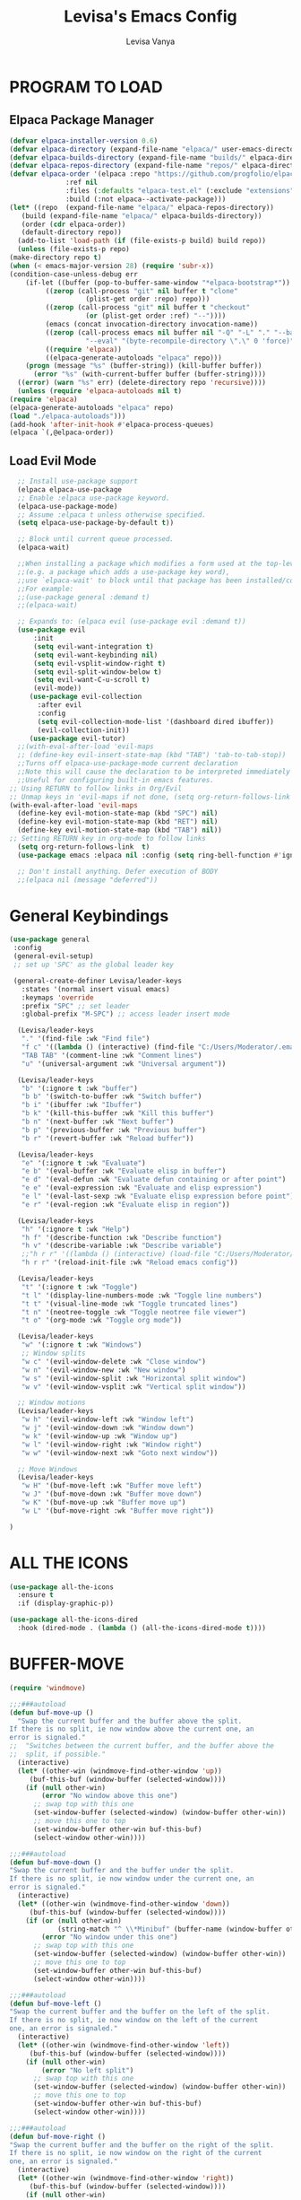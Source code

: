#+TITLE: Levisa's Emacs Config
#+AUTHOR: Levisa Vanya
#+STARTUP: showeverything
#+OPTIONS: toc:2 num:nil ^:nil

* TABLE OF CONTENTS :toc:noexport:
- [[#program-to-load][PROGRAM TO LOAD]]
  - [[#elpaca-package-manager][Elpaca Package Manager]]
  - [[#load-evil-mode][Load Evil Mode]]
- [[#general-keybindings][General Keybindings]]
- [[#all-the-icons][ALL THE ICONS]]
- [[#buffer-move][BUFFER-MOVE]]
- [[#fonts][FONTS]]
  - [[#setting-the-font-face][Setting The Font Face]]
  - [[#zooming-inout][Zooming In/OuT]]
- [[#graphical-user-interface-and-feature-tweaks][GRAPHICAL USER INTERFACE AND FEATURE TWEAKS]]
  - [[#disable-startup-message][Disable Startup Message]]
  - [[#enable-visible-bell][Enable Visible Bell]]
  - [[#disable-menubar-toolbars-and-scroolbars][Disable Menubar, Toolbars and Scroolbars]]
  - [[#display-line-numbers-and-truncated-lines][Display Line Numbers and Truncated Lines]]
  - [[#tab-size][Tab Size]]
  - [[#make-esc-quit-prompts][Make ESC Quit Prompts]]
  - [[#disable-backup-file][Disable Backup File]]
  - [[#disable-auto-indent][Disable Auto Indent]]
  - [[#auto-closing-pairs][Auto-Closing Pairs]]
  - [[#disable-auto-save][Disable Auto-Save]]
  - [[#disable-column-number-mode][Disable Column Number Mode]]
  - [[#disable-line-number-mode][Disable Line Number Mode]]
- [[#lsp-support][LSP SUPPORT]]
  - [[#lsp-install][LSP INSTALL]]
  - [[#company-mode][COMPANY MODE]]
  - [[#minimal-setup][MINIMAL SETUP]]
  - [[#setup-lsp][SETUP LSP]]
- [[#org-mode][ORG MODE]]
  - [[#enabling-table-of-contents][Enabling Table of Contents]]
  - [[#enabling-org-bullets][Enabling Org Bullets]]
  - [[#disable-electric-indent][Disable Electric Indent]]
  - [[#source-code-block-tag-expansion][Source Code Block Tag Expansion]]
  - [[#diminish-org-indent-mode][Diminish Org Indent Mode]]
  - [[#org-level-headers][Org Level Headers]]
- [[#theme][THEME]]
  - [[#doom-themes][DOOM-THEMES]]
  - [[#doom-modeline][DOOM-MODELINE]]
- [[#which-key][WHICH-KEY]]
- [[#reload-emacs][RELOAD EMACS]]
- [[#diminish][DIMINISH]]
- [[#minibuffer-escape][MINIBUFFER ESCAPE]]
- [[#neotree][NEOTREE]]

* PROGRAM TO LOAD
** Elpaca Package Manager
#+BEGIN_SRC emacs-lisp
    (defvar elpaca-installer-version 0.6)
    (defvar elpaca-directory (expand-file-name "elpaca/" user-emacs-directory))
    (defvar elpaca-builds-directory (expand-file-name "builds/" elpaca-directory))
    (defvar elpaca-repos-directory (expand-file-name "repos/" elpaca-directory))
    (defvar elpaca-order '(elpaca :repo "https://github.com/progfolio/elpaca.git"
				  :ref nil
				  :files (:defaults "elpaca-test.el" (:exclude "extensions"))
				  :build (:not elpaca--activate-package)))
    (let* ((repo  (expand-file-name "elpaca/" elpaca-repos-directory))
	   (build (expand-file-name "elpaca/" elpaca-builds-directory))
	   (order (cdr elpaca-order))
	   (default-directory repo))
      (add-to-list 'load-path (if (file-exists-p build) build repo))
      (unless (file-exists-p repo)
	(make-directory repo t)
	(when (< emacs-major-version 28) (require 'subr-x))
	(condition-case-unless-debug err
	    (if-let ((buffer (pop-to-buffer-same-window "*elpaca-bootstrap*"))
		     ((zerop (call-process "git" nil buffer t "clone"
					   (plist-get order :repo) repo)))
		     ((zerop (call-process "git" nil buffer t "checkout"
					   (or (plist-get order :ref) "--"))))
		     (emacs (concat invocation-directory invocation-name))
		     ((zerop (call-process emacs nil buffer nil "-Q" "-L" "." "--batch"
					   "--eval" "(byte-recompile-directory \".\" 0 'force)")))
		     ((require 'elpaca))
		     ((elpaca-generate-autoloads "elpaca" repo)))
		(progn (message "%s" (buffer-string)) (kill-buffer buffer))
	      (error "%s" (with-current-buffer buffer (buffer-string))))
	  ((error) (warn "%s" err) (delete-directory repo 'recursive))))
      (unless (require 'elpaca-autoloads nil t)
	(require 'elpaca)
	(elpaca-generate-autoloads "elpaca" repo)
	(load "./elpaca-autoloads")))
    (add-hook 'after-init-hook #'elpaca-process-queues)
    (elpaca `(,@elpaca-order))
#+END_SRC

** Load Evil Mode
       
#+BEGIN_SRC emacs-lisp
  ;; Install use-package support
  (elpaca elpaca-use-package
  ;; Enable :elpaca use-package keyword.
  (elpaca-use-package-mode)
  ;; Assume :elpaca t unless otherwise specified.
  (setq elpaca-use-package-by-default t))

  ;; Block until current queue processed.
  (elpaca-wait)

  ;;When installing a package which modifies a form used at the top-level
  ;;(e.g. a package which adds a use-package key word),
  ;;use `elpaca-wait' to block until that package has been installed/configured.
  ;;For example:
  ;;(use-package general :demand t)
  ;;(elpaca-wait)

  ;; Expands to: (elpaca evil (use-package evil :demand t))
  (use-package evil
      :init
      (setq evil-want-integration t)
      (setq evil-want-keybinding nil)
      (setq evil-vsplit-window-right t)
      (setq evil-split-window-below t)
      (setq evil-want-C-u-scroll t)
      (evil-mode))
     (use-package evil-collection
       :after evil
       :config
       (setq evil-collection-mode-list '(dashboard dired ibuffer))
       (evil-collection-init))
     (use-package evil-tutor)
  ;;(with-eval-after-load 'evil-maps
  ;; (define-key evil-insert-state-map (kbd "TAB") 'tab-to-tab-stop))  
  ;;Turns off elpaca-use-package-mode current declaration
  ;;Note this will cause the declaration to be interpreted immediately (not deferred).
  ;;Useful for configuring built-in emacs features.
;; Using RETURN to follow links in Org/Evil 
;; Unmap keys in 'evil-maps if not done, (setq org-return-follows-link t) will not work
(with-eval-after-load 'evil-maps
  (define-key evil-motion-state-map (kbd "SPC") nil)
  (define-key evil-motion-state-map (kbd "RET") nil)
  (define-key evil-motion-state-map (kbd "TAB") nil))
;; Setting RETURN key in org-mode to follow links
  (setq org-return-follows-link  t)
  (use-package emacs :elpaca nil :config (setq ring-bell-function #'ignore))

  ;; Don't install anything. Defer execution of BODY
  ;;(elpaca nil (message "deferred"))
#+END_SRC
                  

* General Keybindings
#+BEGIN_SRC emacs-lisp
  (use-package general
   :config
   (general-evil-setup)
   ;; set up 'SPC' as the global leader key

   (general-create-definer Levisa/leader-keys
     :states '(normal insert visual emacs)
     :keymaps 'override
     :prefix "SPC" ;; set leader
     :global-prefix "M-SPC") ;; access leader insert mode

    (Levisa/leader-keys     
     "." '(find-file :wk "Find file")
     "f c" '((lambda () (interactive) (find-file "C:/Users/Moderator/.emacs.d/config.org")) :wk "Edit emacs config")
     "TAB TAB" '(comment-line :wk "Comment lines")
     "u" '(universal-argument :wk "Universal argument"))

    (Levisa/leader-keys
     "b" '(:ignore t :wk "buffer")
     "b b" '(switch-to-buffer :wk "Switch buffer")
     "b i" '(ibuffer :wk "Ibuffer")
     "b k" '(kill-this-buffer :wk "Kill this buffer")
     "b n" '(next-buffer :wk "Next buffer")
     "b p" '(previous-buffer :wk "Previous buffer")
     "b r" '(revert-buffer :wk "Reload buffer"))

    (Levisa/leader-keys
     "e" '(:ignore t :wk "Evaluate")    
     "e b" '(eval-buffer :wk "Evaluate elisp in buffer")
     "e d" '(eval-defun :wk "Evaluate defun containing or after point")
     "e e" '(eval-expression :wk "Evaluate and elisp expression")
     "e l" '(eval-last-sexp :wk "Evaluate elisp expression before point")
     "e r" '(eval-region :wk "Evaluate elisp in region")) 

    (Levisa/leader-keys
     "h" '(:ignore t :wk "Help")
     "h f" '(describe-function :wk "Describe function")
     "h v" '(describe-variable :wk "Describe variable")
     ;;"h r r" '((lambda () (interactive) (load-file "C:/Users/Moderator/.emacs.d/init.el")) :wk "Reload emacs config"))
     "h r r" '(reload-init-file :wk "Reload emacs config"))

    (Levisa/leader-keys
     "t" '(:ignore t :wk "Toggle")
     "t l" '(display-line-numbers-mode :wk "Toggle line numbers")
     "t t" '(visual-line-mode :wk "Toggle truncated lines")
     "t n" '(neotree-toggle :wk "Toggle neotree file viewer")
     "t o" '(org-mode :wk "Toggle org mode"))

    (Levisa/leader-keys
     "w" '(:ignore t :wk "Windows")
     ;; Window splits
     "w c" '(evil-window-delete :wk "Close window")
     "w n" '(evil-window-new :wk "New window")
     "w s" '(evil-window-split :wk "Horizontal split window")
     "w v" '(evil-window-vsplit :wk "Vertical split window"))

    ;; Window motions
    (Levisa/leader-keys
     "w h" '(evil-window-left :wk "Window left")
     "w j" '(evil-window-down :wk "Window down")
     "w k" '(evil-window-up :wk "Window up")
     "w l" '(evil-window-right :wk "Window right")
     "w w" '(evil-window-next :wk "Goto next window"))

    ;; Move Windows
    (Levisa/leader-keys
     "w H" '(buf-move-left :wk "Buffer move left")
     "w J" '(buf-move-down :wk "Buffer move down")
     "w K" '(buf-move-up :wk "Buffer move up")
     "w L" '(buf-move-right :wk "Buffer move right"))

  )
#+end_SRC
* ALL THE ICONS
#+begin_src emacs-lisp
(use-package all-the-icons
  :ensure t
  :if (display-graphic-p))

(use-package all-the-icons-dired
  :hook (dired-mode . (lambda () (all-the-icons-dired-mode t))))
#+end_src
* BUFFER-MOVE
#+begin_src emacs-lisp
(require 'windmove)

;;;###autoload
(defun buf-move-up ()
  "Swap the current buffer and the buffer above the split.
If there is no split, ie now window above the current one, an
error is signaled."
;;  "Switches between the current buffer, and the buffer above the
;;  split, if possible."
  (interactive)
  (let* ((other-win (windmove-find-other-window 'up))
	 (buf-this-buf (window-buffer (selected-window))))
    (if (null other-win)
        (error "No window above this one")
      ;; swap top with this one
      (set-window-buffer (selected-window) (window-buffer other-win))
      ;; move this one to top
      (set-window-buffer other-win buf-this-buf)
      (select-window other-win))))

;;;###autoload
(defun buf-move-down ()
"Swap the current buffer and the buffer under the split.
If there is no split, ie now window under the current one, an
error is signaled."
  (interactive)
  (let* ((other-win (windmove-find-other-window 'down))
	 (buf-this-buf (window-buffer (selected-window))))
    (if (or (null other-win) 
            (string-match "^ \\*Minibuf" (buffer-name (window-buffer other-win))))
        (error "No window under this one")
      ;; swap top with this one
      (set-window-buffer (selected-window) (window-buffer other-win))
      ;; move this one to top
      (set-window-buffer other-win buf-this-buf)
      (select-window other-win))))

;;;###autoload
(defun buf-move-left ()
"Swap the current buffer and the buffer on the left of the split.
If there is no split, ie now window on the left of the current
one, an error is signaled."
  (interactive)
  (let* ((other-win (windmove-find-other-window 'left))
	 (buf-this-buf (window-buffer (selected-window))))
    (if (null other-win)
        (error "No left split")
      ;; swap top with this one
      (set-window-buffer (selected-window) (window-buffer other-win))
      ;; move this one to top
      (set-window-buffer other-win buf-this-buf)
      (select-window other-win))))

;;;###autoload
(defun buf-move-right ()
"Swap the current buffer and the buffer on the right of the split.
If there is no split, ie now window on the right of the current
one, an error is signaled."
  (interactive)
  (let* ((other-win (windmove-find-other-window 'right))
	 (buf-this-buf (window-buffer (selected-window))))
    (if (null other-win)
        (error "No right split")
      ;; swap top with this one
      (set-window-buffer (selected-window) (window-buffer other-win))
      ;; move this one to top
      (set-window-buffer other-win buf-this-buf)
      (select-window other-win))))
#+end_src
* FONTS
** Setting The Font Face
#+BEGIN_SRC emacs-lisp
  (set-face-attribute 'default nil
    :font "CaskaydiaCove NF"
    :height 110
    :weight 'regular)
  (set-face-attribute 'fixed-pitch nil
    :font "CaskaydiaCove NF"
    :height 110
    :weight 'regular)
  (set-face-attribute 'font-lock-comment-face nil
    :slant 'italic)
  (set-face-attribute 'font-lock-keyword-face nil
    :slant 'italic)
  (add-to-list 'default-frame-alist '(font . "CaskaydiaCove NF-13"))
  (setq-default line-spacing 0.12)
#+END_SRC
** Zooming In/OuT
#+BEGIN_SRC emacs-lisp
(global-set-key (kbd "C-=") 'text-scale-increase)
(global-set-key (kbd "C--") 'text-scale-decrease)
(global-set-key (kbd "<C-wheel-up>") 'text-scale-increase)
(global-set-key (kbd "<C-wheel-down>") 'text-scale-decrease)
#+END_SRC
* GRAPHICAL USER INTERFACE AND FEATURE TWEAKS
** Disable Startup Message
#+begin_src emacs-lisp
(setq inhibit-startup-message t)
#+end_src

** Enable Visible Bell
#+begin_src emacs-lisp
(setq visible-bell t)
#+end_src

** Disable Menubar, Toolbars and Scroolbars
#+BEGIN_SRC emacs-lisp
(menu-bar-mode -1)
(tool-bar-mode -1)
(scroll-bar-mode -1)
#+END_SRC

** Display Line Numbers and Truncated Lines
#+BEGIN_SRC emacs-lisp
(global-display-line-numbers-mode 1)
(global-visual-line-mode t)
#+END_SRC

** Tab Size
#+BEGIN_SRC emacs-lisp
(setq-default tab-width 4)
#+END_SRC

** Make ESC Quit Prompts 
#+begin_src emacs-lisp
(global-set-key (kbd "<escape>") 'keyboard-escape-quit)
#+end_src

** Disable Backup File
#+begin_src emacs-lisp
(setq make-backup-files nil)
#+end_src

** Disable Auto Indent
#+begin_src emacs-lisp
(transient-mark-mode -1)
#+end_src

** Auto-Closing Pairs
#+begin_src emacs-lisp
(electric-pair-mode -1)
#+end_src

** Disable Auto-Save
#+begin_src emacs-lisp
(setq auto-save-default nil)
#+end_src>

** Disable Column Number Mode
#+begin_src emacs-lisp
(column-number-mode 0)
#+end_src

** Disable Line Number Mode
#+begin_src emacs-lisp
(line-number-mode 0)
#+end_src
* LSP SUPPORT
** LSP INSTALL
#+begin_src emacs-lisp
  ;; (use-package lsp-mode
  ;;  :ensure t
  ;;  :commands (lsp lsp-deferred)
  ;;  :init)
  ;; (use-package lsp-treemacs
  ;;  :ensure t) 
  ;;  (with-eval-after-load 'lsp-mode
  ;;  (add-hook 'lsp-mode-hook #'lsp-enable-which-key-integration))
#+end_src
** COMPANY MODE
#+begin_src emacs-lisp
  ;;   (use-package company
  ;;     :defer 2
  ;;     :diminish
  ;;     :after lsp-mode
  ;;     :hook (lsp-mode . company-mode)
  ;;     :bind (:map company-active-map
  ;;            ("<tab>" . company-complete-selection))
  ;;           (:map lsp-mode-map
  ;;            ("<tab>" . company-indent-or-complete-common))
  ;;     :custom
  ;;     (company-begin-commands '(self-insert-command))
  ;;     (company-idle-delay .1)
  ;;     (company-minimum-prefix-length 2)
  ;;     (company-show-numbers t)
  ;;     (company-tooltip-align-annotations 't)
  ;;     (global-company-mode t))

  ;;   (use-package company-box
  ;;     :after company
  ;;     :diminish
  ;;     :hook (company-mode . company-box-mode))
  ;; (setq company-tooltip-align-annotations t)
  ;; ;(setq company-vscode-light-icons-margin t)
  ;; (setq company-format-margin-function #'company-vscode-light-icons-margin)
#+end_src
** MINIMAL SETUP
#+begin_src emacs-lisp
  ;; (setq gc-cons-threshold 100000000)
  ;; (setq lsp-completion-provider :capf)
  ;; (setq lsp-idle-delay 0.500)
  ;; (setq lsp-log-io nil)
  ;; (setq lsp-enable-links nil)
  ;; (setq lsp-signature-render-documentation nil)
  ;; (setq lsp-headerline-breadcrumb-enable nil)
  ;; (setq lsp-ui-doc-enable nil)
  ;; (setq lsp-completion-enable-additional-text-edit nil)
#+end_src
** SETUP LSP 
*** Python
#+begin_src emacs-lisp
  ;; (use-package python-mode
  ;;  :mode "\\.py\\'"
  ;;  :hook (python-mode . lsp-deferred)
  ;;  :config
  ;; (setq python-indent-level 2))
#+end_src
*** Disable Python Warning
#+begin_src emacs-lisp
;;(setq lsp-pyls-plugins-pycodestyle-enabled nil)
#+end_src
*** LSP Features
#+begin_src emacs-lisp
;;(setq lsp-ui-sideline-enable nil)
;;(setq lsp-modeline-code-actions-enable nil)
;;(setq lsp-ui-sideline-enable t)
;;(setq lsp-modeline-diagnostics-enable nil)
;;(setq lsp-ui-sideline-enable t)
;;(setq lsp-signature-auto-activate t)
;;(setq lsp-signature-render-documentation nil)

#+end_src
* ORG MODE
** Enabling Table of Contents
#+BEGIN_SRC emacs-lisp
(use-package toc-org
 :commands toc-org-enable
 :init (add-hook 'org-mode-hook 'toc-org-enable))
#+END_SRC

** Enabling Org Bullets
#+BEGIN_SRC emacs-lisp
(add-hook 'org-mode-hook 'org-indent-mode)
(use-package org-bullets)
(add-hook 'org-mode-hook (lambda () (org-bullets-mode 1)))
#+END_SRC

** Disable Electric Indent
#+BEGIN_SRC emacs-lisp
(electric-indent-mode -1)
#+END_SRC

** Source Code Block Tag Expansion
| Typing the below + TAB | Expands to ...                          |
|------------------------+-----------------------------------------|
| <a                     | '#+BEGIN__EXPORT ascii' … '#+END_EXPORT |
| <c                     | '#+BEGIN__CENTER' … '#+END_CENTER'      |
| <C                     | '#+BEGIN__COMMENT' … '#+END_COMMENT'    |
| <e                     | '#+BEGIN__EXAMPLE' … '#+END_EXAMPLE'    |
| <E                     | '#+BEGIN__EXPORT' … '#+END_EXPORT'      |
| <h                     | '#+BEGIN__EXPORT html' … '#+END_EXPORT' |
| <l                     | '#+BEGIN__EXPORT latex' … '#+END_EXPORT' |
| <q                     | '#+BEGIN__QUOTE' … '#+END_QUOTE'        |
| <s                     | '#+BEGIN__SRC' … '#+END_SRC'            |
| <v                     | '#+BEGIN__VERSE' … '#+END_VERSE'        |
#+BEGIN_SRC emacs-lisp
(require 'org-tempo) 
#+END_SRC

** Diminish Org Indent Mode
#+begin_src emacs-lisp
(eval-after-load 'org-indent '(diminish 'org-indent-mode))
#+end_src

** Org Level Headers
#+begin_src emacs-lisp
(custom-set-faces
 '(org-level-1 ((t (:inherit outline-1 :height 1.7))))
 '(org-level-2 ((t (:inherit outline-2 :height 1.6))))
 '(org-level-3 ((t (:inherit outline-3 :height 1.5))))
 '(org-level-4 ((t (:inherit outline-4 :height 1.4))))
 '(org-level-5 ((t (:inherit outline-5 :height 1.3))))
 '(org-level-6 ((t (:inherit outline-5 :height 1.2))))
 '(org-level-7 ((t (:inherit outline-5 :height 1.1)))r 
#+end_src
* THEME			
#+begin_src emacs-lisp
;;(add-to-list 'custom-theme-load-path "C:/Users/Moderator/.emacs.d/themes")
;;(load-theme 'kanagawa t)
#+end_src

** DOOM-THEMES
#+begin_src emacs-lisp
(use-package doom-themes
  :ensure t
  :config
  ;; Global settings (defaults)
  (setq doom-themes-enable-bold t    ; if nil, bold is universally disabled
        doom-themes-enable-italic t) ; if nil, italics is universally disabled
  (load-theme 'doom-tokyo-night t) 
  ;; Enable flashing mode-line on errors
  (doom-themes-visual-bell-config)
  ;; Enable custom neotree theme (all-the-icons must be installed!)
  (doom-themes-neotree-config)
  ;; or for treemacs users
  (setq doom-themes-treemacs-theme "doom-atom") ; use "doom-colors" for less minimal icon theme
  (doom-themes-treemacs-config)
  ;; Corrects (and improves) org-mode's native fontification.
  (doom-themes-org-config))
#+end_src

** DOOM-MODELINE
#+begin_src emacs-lisp
  (use-package doom-modeline
    :ensure t
    :init   (doom-modeline-mode 1))
  (setq doom-modeline-height 25)
  (setq doom-modeline-bar-width 4)
  (setq doom-modeline-hud nil) 
  (setq doom-modeline-project-detection 'auto)
  (setq doom-modeline-buffer-file-name-style 'auto)

  ;; Whether display icons in the mode-line.
  ;; While using the server mode in GUI, should set the value explicitly.
  ;; (setq doom-modeline-icon t)

  ;; ;; Whether display the icon for `major-mode'. It respects option `doom-modeline-icon'.
  ;; (setq doom-modeline-major-mode-icon t)

  ;; ;; Whether display the colorful icon for `major-mode'.
  ;; ;; It respects `nerd-icons-color-icons'.
  ;; (setq doom-modeline-major-mode-color-icon t)

  ;; ;; Whether display the icon for the buffer state. It respects option `doom-modeline-icon'.
  ;; (setq doom-modeline-buffer-state-icon t)

  ;; ;; Whether display the modification icon for the buffer.
  ;; ;; It respects option `doom-modeline-icon' and option `doom-modeline-buffer-state-icon'.
  ;; (setq doom-modeline-buffer-modification-icon t)

  ;; ;; Whether display the lsp icon. It respects option `doom-modeline-icon'.
  ;; (setq doom-modeline-lsp-icon t)

  ;; ;; Whether display the time icon. It respects option `doom-modeline-icon'.
  ;; (setq doom-modeline-time-icon t)

  ;; ;; Whether display the live icons of time.
  ;; ;; It respects option `doom-modeline-icon' and option `doom-modeline-time-icon'.
  ;; (setq doom-modeline-time-live-icon t)

  ;; ;; Whether to use unicode as a fallback (instead of ASCII) when not using icons.
  ;; (setq doom-modeline-unicode-fallback nil)

  ;; ;; Whether display the buffer name.
  ;; (setq doom-modeline-buffer-name t)

  ;; ;; Whether highlight the modified buffer name.
  ;; (setq doom-modeline-highlight-modified-buffer-name t)

  ;; ;; When non-nil, mode line displays column numbers zero-based.
  ;; ;; See `column-number-indicator-zero-based'.
  ;; (setq doom-modeline-column-zero-based nil)

  ;; ;; Specification of \"percentage offset\" of window through buffer.
  ;; ;; See `mode-line-percent-position'.
  ;; ;;(setq doom-modeline-percent-position '(-3 "%p"))
   (setq doom-modeline-percent-position nil)
  ;; ;; Format used to display line numbers in the mode line.
  ;; ;; See `mode-line-position-line-format'.
  ;; ;; (setq doom-modeline-position-line-format '("L%l"))
  ;; (setq doom-modeline-position-line-format '())
  ;; ;; Format used to display column numbers in the mode line.
  ;; ;; See `mode-line-position-column-format'.
  ;; ;; (setq doom-modeline-position-column-format '("C%c"))
  ;; (setq doom-modeline-position-column-format '())
  ;; ;; Format used to display combined line/column numbers in the mode line. See `mode-line-position-column-line-format'.
  ;; ;; (setq doom-modeline-position-column-line-format '("%l:%c"))
  ;; (setq doom-modeline-position-column-line-format '())
  ;; ;; Whether display the minor modes in the mode-line.
  ;; (setq doom-modeline-minor-modes nil)

  ;; ;; If non-nil, a word count will be added to the selection-info modeline segment.
  ;; (setq doom-modeline-enable-word-count nil)

  ;; ;; Major modes in which to display word count continuously.
  ;; ;; Also applies to any derived modes. Respects `doom-modeline-enable-word-count'.
  ;; ;; If it brings the sluggish issue, disable `doom-modeline-enable-word-count' or
  ;; ;; remove the modes from `doom-modeline-continuous-word-count-modes'.
  ;; (setq doom-modeline-continuous-word-count-modes '(markdown-mode gfm-mode org-mode))

  ;; ;; Whether display the buffer encoding.
  (setq doom-modeline-buffer-encoding nil)

  ;; ;; Whether display the indentation information.
  ;; (setq doom-modeline-indent-info nil)

  ;; ;; Whether display the total line number。
  ;; (setq doom-modeline-total-line-number nil)

  ;; ;; If non-nil, only display one number for checker information if applicable.
  ;; (setq doom-modeline-checker-simple-format t)

  ;; ;; The maximum number displayed for notifications.
  ;; (setq doom-modeline-number-limit 99)

  ;; ;; The maximum displayed length of the branch name of version control.
  ;; (setq doom-modeline-vcs-max-length 12)

  ;; ;; Whether display the workspace name. Non-nil to display in the mode-line.
  ;; (setq doom-modeline-workspace-name t)

  ;; ;; Whether display the perspective name. Non-nil to display in the mode-line.
  ;; (setq doom-modeline-persp-name t)

  ;; ;; If non nil the default perspective name is displayed in the mode-line.
  ;; (setq doom-modeline-display-default-persp-name nil)

  ;; ;; If non nil the perspective name is displayed alongside a folder icon.
  ;; (setq doom-modeline-persp-icon t)

  ;; ;; Whether display the `lsp' state. Non-nil to display in the mode-line.
  ;; (setq doom-modeline-lsp nil)

  ;; ;; Whether display the GitHub notifications. It requires `ghub' package.
  ;; (setq doom-modeline-github nil)

  ;; ;; The interval of checking GitHub.
  ;; (setq doom-modeline-github-interval (* 30 60))

  ;; ;; Whether display the modal state.
  ;; ;; Including `evil', `overwrite', `god', `ryo' and `xah-fly-keys', etc.
  ;; (setq doom-modeline-modal t)

  ;; ;; Whether display the modal state icon.
  ;; ;; Including `evil', `overwrite', `god', `ryo' and `xah-fly-keys', etc.
  ;; (setq doom-modeline-modal-icon t)

  ;; ;; Whether display the modern icons for modals.
  ;; (setq doom-modeline-modal-modern-icon t)

  ;; ;; When non-nil, always show the register name when recording an evil macro.
  ;; (setq doom-modeline-always-show-macro-register nil)

  ;; ;; Whether display the gnus notifications.
  ;; (setq doom-modeline-gnus nil)

  ;; ;; Whether gnus should automatically be updated and how often (set to 0 or smaller than 0 to disable)
  ;; (setq doom-modeline-gnus-timer 2)

  ;; ;; Wheter groups should be excludede when gnus automatically being updated.
  ;; (setq doom-modeline-gnus-excluded-groups '("dummy.group"))

  ;; ;; Whether display the IRC notifications. It requires `circe' or `erc' package.
  ;; (setq doom-modeline-irc t)

  ;; ;; Function to stylize the irc buffer names.
  ;; (setq doom-modeline-irc-stylize 'identity)

  ;; ;; Whether display the battery status. It respects `display-battery-mode'.
   (setq doom-modeline-battery t)
   (display-battery-mode 1)
  ;; ;; Whether display the time. It respects `display-time-mode'.
   (setq doom-modeline-time t)
   (display-time-mode 1)
  ;; ;; Whether display the misc segment on all mode lines.
  ;; ;; If nil, display only if the mode line is active.
  ;; (setq doom-modeline-display-misc-in-all-mode-lines t)

  ;; ;; The function to handle `buffer-file-name'.
  ;; (setq doom-modeline-buffer-file-name-function #'identity)

  ;; ;; The function to handle `buffer-file-truename'.
  ;; (setq doom-modeline-buffer-file-truename-function #'identity)

  ;; ;; Whether display the environment version.
  ;; (setq doom-modeline-env-version t)
  ;; ;; Or for individual languages
  ;; (setq doom-modeline-env-enable-python t)
  ;; (setq doom-modeline-env-enable-ruby t)
  ;; (setq doom-modeline-env-enable-perl t)
  ;; (setq doom-modeline-env-enable-go t)
  ;; (setq doom-modeline-env-enable-elixir t)
  ;; (setq doom-modeline-env-enable-rust t)

  ;; ;; Change the executables to use for the language version string
  ;; (setq doom-modeline-env-python-executable "python") ; or `python-shell-interpreter'
  ;; (setq doom-modeline-env-ruby-executable "ruby")
  ;; (setq doom-modeline-env-perl-executable "perl")
  ;; (setq doom-modeline-env-go-executable "go")
  ;; (setq doom-modeline-env-elixir-executable "iex")
  ;; (setq doom-modeline-env-rust-executable "rustc")

  ;; ;; What to display as the version while a new one is being loaded
  ;; (setq doom-modeline-env-load-string "...")

  ;; ;; By default, almost all segments are displayed only in the active window. To
  ;; ;; display such segments in all windows, specify e.g.
  ;; (setq doom-modeline-always-visible-segments '(mu4e irc))

  ;; ;; Hooks that run before/after the modeline version string is updated
  ;; (setq doom-modeline-before-update-env-hook nil)
  ;; (setq doom-modeline-after-update-env-hook nil)    
#+end_src
* WHICH-KEY
#+BEGIN_SRC emacs-lisp
  (use-package which-key
  :init
  (which-key-mode 1)
  :diminish
  :config
     (setq which-key-side-window-location 'bottom
           which-key-sort-order #'which-key-key-order-alpha
           which-key-sort-uppercase-first nil
           which-key-add-column-padding 2
           which-key-max-display-columns nil
           which-key-min-display-lines 6
           which-key-side-window-slot -10
           which-key-side-window-max-height 0.40
           which-key-idle-delay 0.8
           which-key-max-description-length 40
           which-key-allow-imprecise-window-fit t
           which-key-separator "   "))
#+END_SRC

* RELOAD EMACS
#+BEGIN_SRC emacs-lisp
(defun reload-init-file ()
  (interactive)
  (load-file user-init-file)
  (load-file user-init-file))
#+END_SRC

* DIMINISH 
#+begin_src emacs-lisp
(use-package diminish
 :ensure t)
#+end_src

* MINIBUFFER ESCAPE
#+begin_src emacs-lisp
(global-set-key [escape] 'keyboard-escape-quit)
#+end_src

* NEOTREE
| COMMAND        | DESCRIPTION               | KEYBINDING |
| neotree-toggle | Toggle neotree            | SPC t n    |
| neotree-dir    | Open directory in neotree | SPC d n    |

#+begin_src emacs-lisp
(use-package neotree
  :ensure t
  :config
  (setq neo-smart-open t
        neo-show-hidden-files t
        neo-window-width 55
        neo-window-fixed-size nil
        inhibit-compacting-font-caches t
        projectile-switch-project-action 'neotree-projectile-action) 
        ;; truncate long file names in neotree
        (add-hook 'neo-after-create-hook
           #'(lambda (_)
               (with-current-buffer (get-buffer neo-buffer-name)
                 (setq truncate-lines t)
                 (setq word-wrap nil)
                 (make-local-variable 'auto-hscroll-mode)
                 (setq auto-hscroll-mode nil)))))

#+end_src

